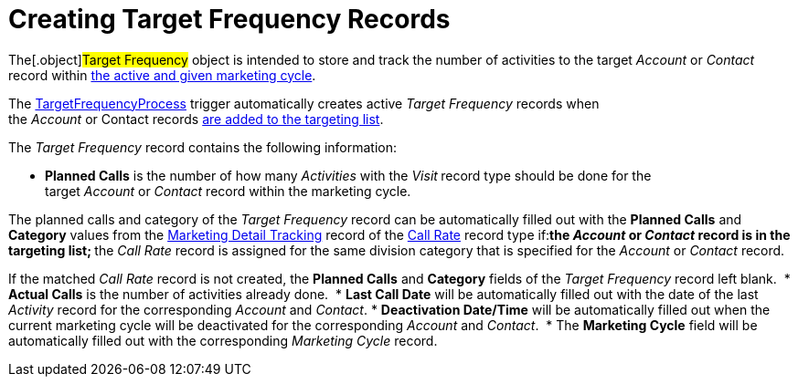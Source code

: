 = Creating Target Frequency Records

The[.object]#Target Frequency# object is intended to store and
track the number of activities to the target _Account_ or _Contact_
record within xref:admin-guide/configuring-targeting-and-marketing-cycles/create-a-marketing-cycle[the active and given
marketing cycle].

The xref:target-frequency-process[TargetFrequencyProcess] trigger
automatically creates active _Target Frequency_ records when
the _Account_ or Contact records xref:admin-guide/configuring-targeting-and-marketing-cycles/create-targeting-lists[are
added to the targeting list].

The _Target Frequency_ record contains the following information:

* *Planned Calls* is the number of how many _Activities_ with
the _Visit_** **record type should be done for the
target _Account_ or _Contact_ record within the marketing cycle.

The planned calls and category of the _Target Frequency_ record can be
automatically filled out with the *Planned Calls* and *Category* values
from the xref:marketing-detail-tracking-field-reference[Marketing
Detail Tracking] record of
the xref:targeting-and-marketing-cycle-management#h3_2015528788[Call
Rate] record type if:
** ​the _Account_ or _Contact_ record is in the targeting list;
** the _Call_ __Rate __record is assigned for the same division category
that is specified for the _Account_ or __Contact __record.

If the matched _Call Rate_ record is not created, the *Planned Calls*
and *Category* fields of the _Target Frequency_ record left blank. 
* *Actual Calls* is the number of activities already done. 
* *Last Call Date* will be automatically filled out with the date of the
last _Activity_ record for the corresponding _Account_ and _Contact_.
* *Deactivation Date/Time* will be automatically filled out when the
current marketing cycle will be deactivated for the
corresponding _Account_ and _Contact_. 
* The *Marketing Cycle* field will be automatically filled out with the
corresponding _Marketing Cycle_ record.
